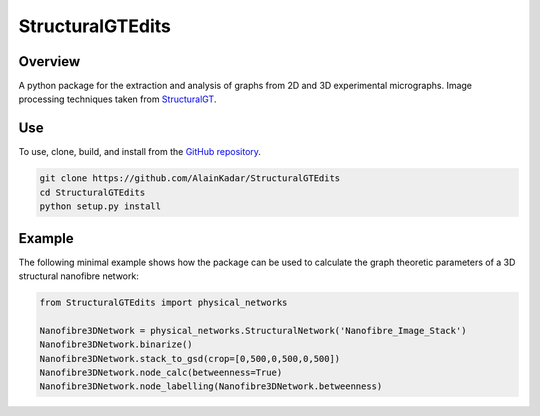 =================
StructuralGTEdits
=================

Overview
========
A python package for the extraction and analysis of graphs from 2D and 3D experimental micrographs. Image processing techniques taken from `StructuralGT <https://github.com/drewvecchio/StructuralGT>`__.

Use
===
To use, clone, build, and install from the `GitHub repository
<https://github.com/AlainKadar/StructuralGTEdits>`__.

.. code:: bash

   git clone https://github.com/AlainKadar/StructuralGTEdits
   cd StructuralGTEdits
   python setup.py install

Example
=======
The following minimal example shows how the package can be used to calculate the graph theoretic parameters of a 3D structural nanofibre network:

.. code:: python

   from StructuralGTEdits import physical_networks

   Nanofibre3DNetwork = physical_networks.StructuralNetwork('Nanofibre_Image_Stack')
   Nanofibre3DNetwork.binarize()
   Nanofibre3DNetwork.stack_to_gsd(crop=[0,500,0,500,0,500])
   Nanofibre3DNetwork.node_calc(betweenness=True)
   Nanofibre3DNetwork.node_labelling(Nanofibre3DNetwork.betweenness)
